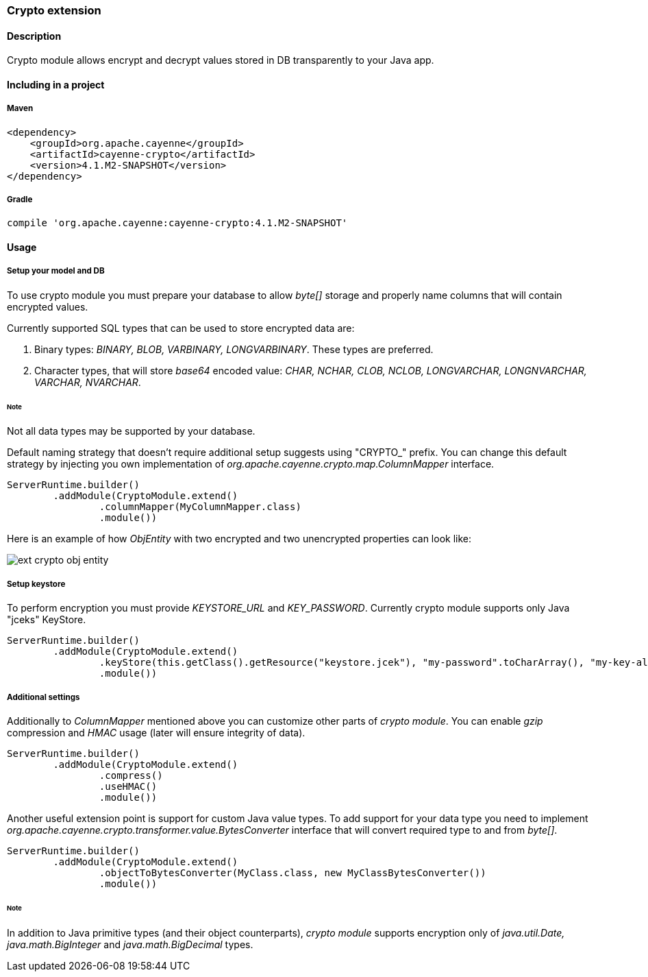 // Licensed to the Apache Software Foundation (ASF) under one or more
// contributor license agreements. See the NOTICE file distributed with
// this work for additional information regarding copyright ownership.
// The ASF licenses this file to you under the Apache License, Version
// 2.0 (the "License"); you may not use this file except in compliance
// with the License. You may obtain a copy of the License at
//
// http://www.apache.org/licenses/LICENSE-2.0 Unless required by
// applicable law or agreed to in writing, software distributed under the
// License is distributed on an "AS IS" BASIS, WITHOUT WARRANTIES OR
// CONDITIONS OF ANY KIND, either express or implied. See the License for
// the specific language governing permissions and limitations under the
// License.

=== Crypto extension

==== Description

Crypto module allows encrypt and decrypt values stored in DB transparently to your Java app.

==== Including in a project

===== Maven

[source, XML]
----
<dependency>
    <groupId>org.apache.cayenne</groupId>
    <artifactId>cayenne-crypto</artifactId>
    <version>4.1.M2-SNAPSHOT</version>
</dependency>
----

===== Gradle

[source]
----
compile 'org.apache.cayenne:cayenne-crypto:4.1.M2-SNAPSHOT'
----

==== Usage

===== Setup your model and DB

To use crypto module you must prepare your database to allow _byte[]_ storage and properly name columns that will contain encrypted values.

Currently supported SQL types that can be used to store encrypted data are:

. Binary types: _BINARY, BLOB, VARBINARY, LONGVARBINARY_. These types are preferred.

. Character types, that will store _base64_ encoded value: _CHAR, NCHAR, CLOB, NCLOB, LONGVARCHAR, LONGNVARCHAR, VARCHAR, NVARCHAR_.

====== Note

Not all data types may be supported by your database.

Default naming strategy that doesn't require additional setup suggests using "CRYPTO_" prefix. You can change this default strategy by injecting you own implementation of _org.apache.cayenne.crypto.map.ColumnMapper_ interface.

[source, java]
----
ServerRuntime.builder()
        .addModule(CryptoModule.extend()
                .columnMapper(MyColumnMapper.class)
                .module())
----

Here is an example of how _ObjEntity_ with two encrypted and two unencrypted properties can look like:

image::../images/ext-crypto-obj-entity.png[align="left"]

===== Setup keystore

To perform encryption you must provide _KEYSTORE_URL_ and _KEY_PASSWORD_. Currently crypto module supports only Java "jceks" KeyStore.

[source, java]
----
ServerRuntime.builder()
        .addModule(CryptoModule.extend()
                .keyStore(this.getClass().getResource("keystore.jcek"), "my-password".toCharArray(), "my-key-alias")
                .module())
----

===== Additional settings

Additionally to _ColumnMapper_ mentioned above you can customize other parts of _crypto module_. You can enable _gzip_ compression and _HMAC_ usage (later will ensure integrity of data).

[source, java]
----
ServerRuntime.builder()
        .addModule(CryptoModule.extend()
                .compress()
                .useHMAC()
                .module())
----

Another useful extension point is support for custom Java value types. To add support for your data type you need to implement _org.apache.cayenne.crypto.transformer.value.BytesConverter_ interface that will convert required type to and from _byte[]_.

[source, java]
----
ServerRuntime.builder()
        .addModule(CryptoModule.extend()
                .objectToBytesConverter(MyClass.class, new MyClassBytesConverter())
                .module())
----

====== Note

In addition to Java primitive types (and their object counterparts), _crypto module_ supports encryption only of _java.util.Date, java.math.BigInteger_ and _java.math.BigDecimal_ types.








